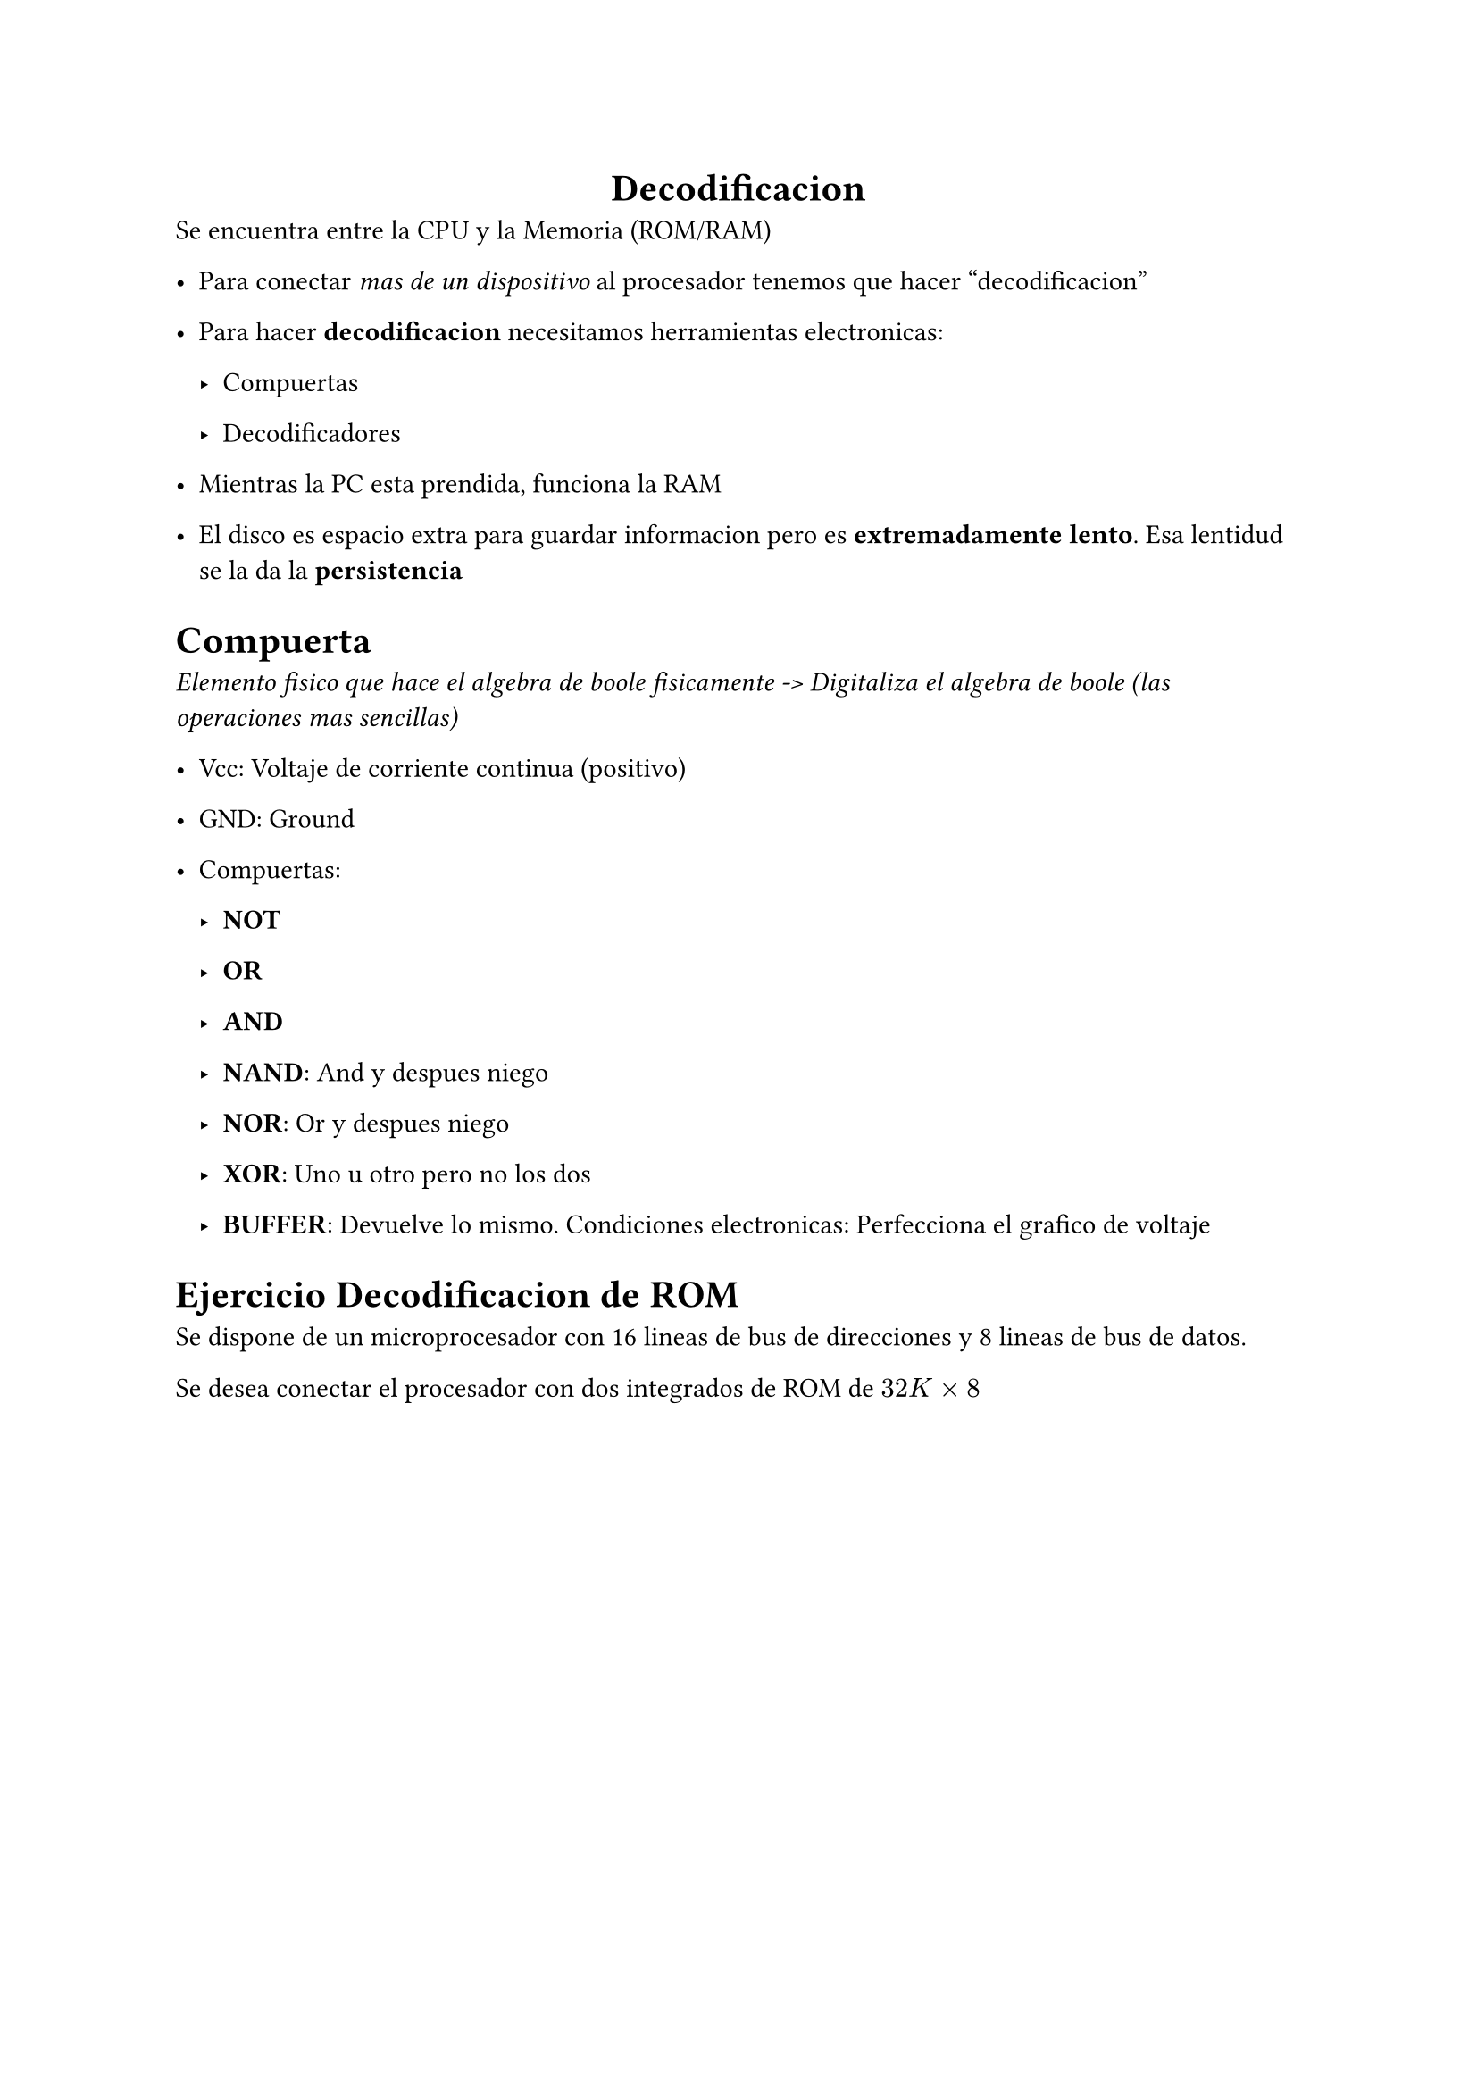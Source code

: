 #align(center)[= Decodificacion]
Se encuentra entre la CPU y la Memoria (ROM/RAM)

- Para conectar _mas de un dispositivo_ al procesador tenemos que hacer "decodificacion"

- Para hacer *decodificacion* necesitamos herramientas electronicas:

  - Compuertas

  - Decodificadores


- Mientras la PC esta prendida, funciona la RAM

- El disco es espacio extra para guardar informacion pero es *extremadamente lento*. Esa lentidud se la da la *persistencia*


= Compuerta

_Elemento fisico que hace el algebra de boole fisicamente -> Digitaliza el algebra de boole (las operaciones mas sencillas)_

- Vcc: Voltaje de corriente continua (positivo)

- GND: Ground

- Compuertas:

  - *NOT*

  - *OR*

  - *AND*

  - *NAND*: And y despues niego

  - *NOR*: Or y despues niego

  - *XOR*: Uno u otro pero no los dos

  - *BUFFER*: Devuelve lo mismo. Condiciones electronicas: Perfecciona el grafico de voltaje


= Ejercicio Decodificacion de ROM

Se dispone de un microprocesador con 16 lineas de bus de direcciones y 8 lineas de bus de datos.

Se desea conectar el procesador con dos integrados de ROM de $32 "K" times 8$




